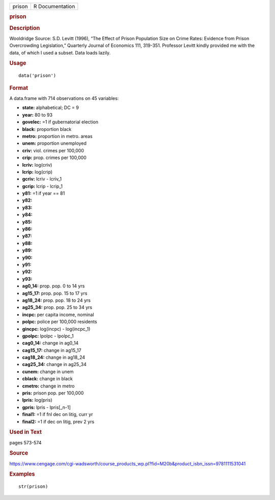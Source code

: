 .. container::

   .. container::

      ====== ===============
      prison R Documentation
      ====== ===============

      .. rubric:: prison
         :name: prison

      .. rubric:: Description
         :name: description

      Wooldridge Source: S.D. Levitt (1996), “The Effect of Prison
      Population Size on Crime Rates: Evidence from Prison Overcrowding
      Legislation,” Quarterly Journal of Economics 111, 319-351.
      Professor Levitt kindly provided me with the data, of which I used
      a subset. Data loads lazily.

      .. rubric:: Usage
         :name: usage

      ::

         data('prison')

      .. rubric:: Format
         :name: format

      A data.frame with 714 observations on 45 variables:

      -  **state:** alphabetical; DC = 9

      -  **year:** 80 to 93

      -  **govelec:** =1 if gubernatorial election

      -  **black:** proportion black

      -  **metro:** proportion in metro. areas

      -  **unem:** proportion unemployed

      -  **criv:** viol. crimes per 100,000

      -  **crip:** prop. crimes per 100,000

      -  **lcriv:** log(criv)

      -  **lcrip:** log(crip)

      -  **gcriv:** lcriv - lcriv_1

      -  **gcrip:** lcrip - lcrip_1

      -  **y81:** =1 if year == 81

      -  **y82:**

      -  **y83:**

      -  **y84:**

      -  **y85:**

      -  **y86:**

      -  **y87:**

      -  **y88:**

      -  **y89:**

      -  **y90:**

      -  **y91:**

      -  **y92:**

      -  **y93:**

      -  **ag0_14:** prop. pop. 0 to 14 yrs

      -  **ag15_17:** prop. pop. 15 to 17 yrs

      -  **ag18_24:** prop. pop. 18 to 24 yrs

      -  **ag25_34:** prop. pop. 25 to 34 yrs

      -  **incpc:** per capita income, nominal

      -  **polpc:** police per 100,000 residents

      -  **gincpc:** log(incpc) - log(incpc_1)

      -  **gpolpc:** lpolpc - lpolpc_1

      -  **cag0_14:** change in ag0_14

      -  **cag15_17:** change in ag15_17

      -  **cag18_24:** change in ag18_24

      -  **cag25_34:** change in ag25_34

      -  **cunem:** change in unem

      -  **cblack:** change in black

      -  **cmetro:** change in metro

      -  **pris:** prison pop. per 100,000

      -  **lpris:** log(pris)

      -  **gpris:** lpris - lpris[_n-1]

      -  **final1:** =1 if fnl dec on litig, curr yr

      -  **final2:** =1 if dec on litig, prev 2 yrs

      .. rubric:: Used in Text
         :name: used-in-text

      pages 573-574

      .. rubric:: Source
         :name: source

      https://www.cengage.com/cgi-wadsworth/course_products_wp.pl?fid=M20b&product_isbn_issn=9781111531041

      .. rubric:: Examples
         :name: examples

      ::

          str(prison)
